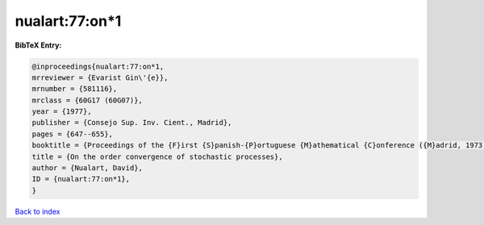 nualart:77:on*1
===============

.. :cite:t:`nualart:77:on*1`

.. bibliography:: ../../All.bib

**BibTeX Entry:**

.. code-block:: bibtex

   @inproceedings{nualart:77:on*1,
   mrreviewer = {Evarist Gin\'{e}},
   mrnumber = {581116},
   mrclass = {60G17 (60G07)},
   year = {1977},
   publisher = {Consejo Sup. Inv. Cient., Madrid},
   pages = {647--655},
   booktitle = {Proceedings of the {F}irst {S}panish-{P}ortuguese {M}athematical {C}onference ({M}adrid, 1973) ({S}panish)},
   title = {On the order convergence of stochastic processes},
   author = {Nualart, David},
   ID = {nualart:77:on*1},
   }

`Back to index <../index>`_
